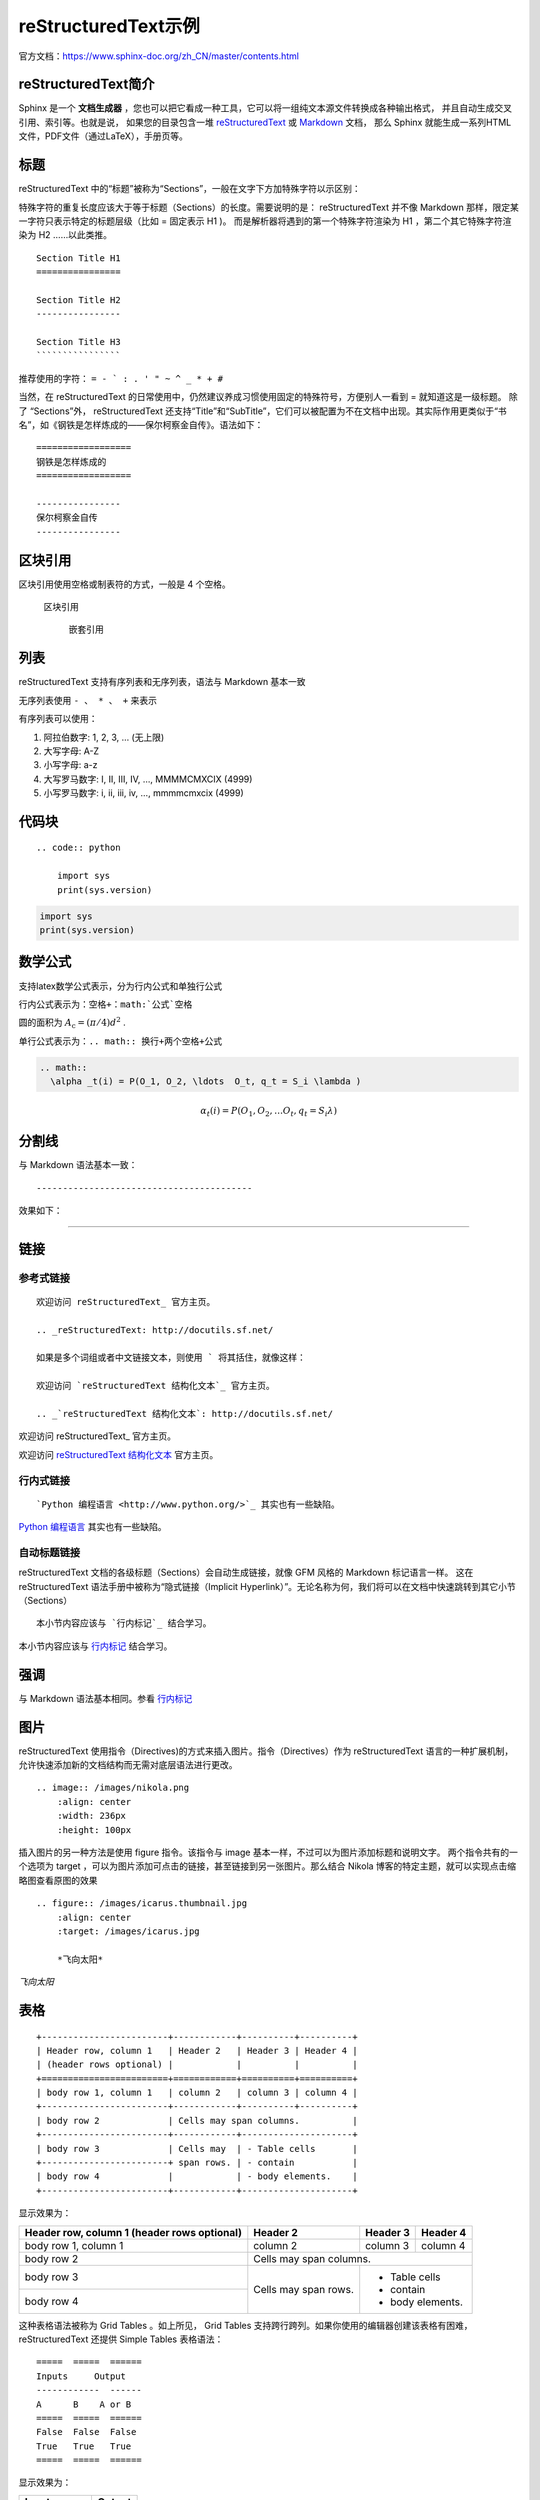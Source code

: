 ====================
reStructuredText示例
====================

官方文档：https://www.sphinx-doc.org/zh_CN/master/contents.html

reStructuredText简介
=========================
Sphinx 是一个 **文档生成器** ，您也可以把它看成一种工具，它可以将一组纯文本源文件转换成各种输出格式，
并且自动生成交叉引用、索引等。也就是说，
如果您的目录包含一堆 `reStructuredText <https://www.sphinx-doc.org/zh_CN/master/usage/restructuredtext/index.html>`_  
或 `Markdown <https://www.sphinx-doc.org/zh_CN/master/usage/markdown.html>`_  文档，
那么 Sphinx 就能生成一系列HTML文件，PDF文件（通过LaTeX），手册页等。


标题
=========
reStructuredText 中的“标题”被称为“Sections”，一般在文字下方加特殊字符以示区别：

特殊字符的重复长度应该大于等于标题（Sections）的长度。需要说明的是： reStructuredText 并不像 Markdown 那样，限定某一字符只表示特定的标题层级（比如 = 固定表示 H1 )。
而是解析器将遇到的第一个特殊字符渲染为 H1 ，第二个其它特殊字符渲染为 H2 ……以此类推。

::

    Section Title H1
    ================

    Section Title H2
    ----------------

    Section Title H3
    ````````````````

推荐使用的字符： ``= - ` : . ' " ~ ^ _ * + #``

当然，在 reStructuredText 的日常使用中，仍然建议养成习惯使用固定的特殊符号，方便别人一看到 = 就知道这是一级标题。 
除了 “Sections”外， reStructuredText 还支持“Title”和“SubTitle”，它们可以被配置为不在文档中出现。其实际作用更类似于“书名”，如《钢铁是怎样炼成的——保尔柯察金自传》。语法如下：

::

    ==================
    钢铁是怎样炼成的
    ==================

    ----------------
    保尔柯察金自传
    ----------------


区块引用
======================
区块引用使用空格或制表符的方式，一般是 4 个空格。   

    区块引用
    
        嵌套引用


列表
==================
reStructuredText 支持有序列表和无序列表，语法与 Markdown 基本一致 

无序列表使用 ``- 、 * 、 +`` 来表示  

有序列表可以使用： 

1. 阿拉伯数字: 1, 2, 3, … (无上限)
2. 大写字母: A-Z
3. 小写字母: a-z
4. 大写罗马数字: I, II, III, IV, …, MMMMCMXCIX (4999)
5. 小写罗马数字: i, ii, iii, iv, …, mmmmcmxcix (4999)

代码块
=============
::

    .. code:: python

        import sys
        print(sys.version)

.. code:: python

   import sys
   print(sys.version)

数学公式
===========
支持latex数学公式表示，分为行内公式和单独行公式
  
行内公式表示为：``空格+：math:`公式`空格``

圆的面积为 :math:`A_\text{c} = (\pi/4) d^2` .

单行公式表示为：``.. math:: 换行+两个空格+公式``

.. code:: text

  .. math:: 
    \alpha _t(i) = P(O_1, O_2, \ldots  O_t, q_t = S_i \lambda )

.. math::
  \alpha _t(i) = P(O_1, O_2, \ldots  O_t, q_t = S_i \lambda )


分割线
===================
与 Markdown 语法基本一致：
::

-----------------------------------------

效果如下：

---------------------------------------------------------


链接
==============

参考式链接
------------------------
::

    欢迎访问 reStructuredText_ 官方主页。

    .. _reStructuredText: http://docutils.sf.net/

    如果是多个词组或者中文链接文本，则使用 ` 将其括住，就像这样：

    欢迎访问 `reStructuredText 结构化文本`_ 官方主页。

    .. _`reStructuredText 结构化文本`: http://docutils.sf.net/

欢迎访问 reStructuredText_ 官方主页。

.. _reStructuredText: http://docutils.sf.net/

欢迎访问 `reStructuredText 结构化文本`_ 官方主页。

.. _`reStructuredText 结构化文本`: http://docutils.sf.net/

行内式链接
-------------------------------
::

    `Python 编程语言 <http://www.python.org/>`_ 其实也有一些缺陷。

`Python 编程语言 <http://www.python.org/>`_ 其实也有一些缺陷。

自动标题链接
------------------------------------
reStructuredText 文档的各级标题（Sections）会自动生成链接，就像 GFM 风格的 Markdown 标记语言一样。
这在 reStructuredText 语法手册中被称为“隐式链接（Implicit Hyperlink）”。无论名称为何，我们将可以在文档中快速跳转到其它小节（Sections）

::

    本小节内容应该与 `行内标记`_ 结合学习。

本小节内容应该与 `行内标记`_ 结合学习。

强调
====================
与 Markdown 语法基本相同。参看 `行内标记`_  

图片
=====================
reStructuredText 使用指令（Directives)的方式来插入图片。指令（Directives）作为 reStructuredText 语言的一种扩展机制，允许快速添加新的文档结构而无需对底层语法进行更改。

::

    .. image:: /images/nikola.png
        :align: center
        :width: 236px
        :height: 100px

.. image:: /images/nikola.png
   :align: center
   :width: 236px
   :height: 100px

插入图片的另一种方法是使用 figure 指令。该指令与 image 基本一样，不过可以为图片添加标题和说明文字。
两个指令共有的一个选项为 target ，可以为图片添加可点击的链接，甚至链接到另一张图片。那么结合 Nikola 博客的特定主题，就可以实现点击缩略图查看原图的效果

::

    .. figure:: /images/icarus.thumbnail.jpg
        :align: center
        :target: /images/icarus.jpg

        *飞向太阳*

.. figure:: /images/icarus.thumbnail.jpg
   :align: center
   :target: /images/icarus.jpg

   *飞向太阳*

表格
====================
::

    +------------------------+------------+----------+----------+
    | Header row, column 1   | Header 2   | Header 3 | Header 4 |
    | (header rows optional) |            |          |          |
    +========================+============+==========+==========+
    | body row 1, column 1   | column 2   | column 3 | column 4 |
    +------------------------+------------+----------+----------+
    | body row 2             | Cells may span columns.          |
    +------------------------+------------+---------------------+
    | body row 3             | Cells may  | - Table cells       |
    +------------------------+ span rows. | - contain           |
    | body row 4             |            | - body elements.    |
    +------------------------+------------+---------------------+

显示效果为：

+------------------------+------------+----------+----------+
| Header row, column 1   | Header 2   | Header 3 | Header 4 |
| (header rows optional) |            |          |          |
+========================+============+==========+==========+
| body row 1, column 1   | column 2   | column 3 | column 4 |
+------------------------+------------+----------+----------+
| body row 2             | Cells may span columns.          |
+------------------------+------------+---------------------+
| body row 3             | Cells may  | - Table cells       |
+------------------------+ span rows. | - contain           |
| body row 4             |            | - body elements.    |
+------------------------+------------+---------------------+


这种表格语法被称为 Grid Tables 。如上所见， Grid Tables 支持跨行跨列。如果你使用的编辑器创建该表格有困难，reStructuredText 还提供 Simple Tables 表格语法：

::

    =====  =====  ======
    Inputs     Output
    ------------  ------
    A      B    A or B
    =====  =====  ======
    False  False  False
    True   True   True
    =====  =====  ======

显示效果为：

=====  =====  ======
   Inputs     Output
------------  ------
  A      B    A or B
=====  =====  ======
False  False  False
True   True   True
=====  =====  ======

行内标记
===================

+------------------+--------------+----------------------------------------------------+
|       文本       |     结果     |                        说明                        |
+==================+==============+====================================================+
| \*强调\*         | *强调*       | 一般被渲染为斜体                                   |
+------------------+--------------+----------------------------------------------------+
| \*\*着重强调\*\* | **着重强调** | 一般被渲染为加粗                                   |
+------------------+--------------+----------------------------------------------------+
| \`解释文本\`     | `解释文本`   | 一般用于专用名词、文本引用、说明性文字等           |
+------------------+--------------+----------------------------------------------------+
| \`\`原样文本\`\` | ``原样文本`` | 与上面的区别在于：不会被转义。可用于行内代码书写。 |
+------------------+--------------+----------------------------------------------------+


目录
==================
https://zh-sphinx-doc.readthedocs.io/en/latest/markup/toctree.html

参考
=================
https://macplay.github.io/posts/cong-markdown-dao-restructuredtext/#id10

https://3vshej.cn/rstSyntax/index.html

https://hzz-rst.readthedocs.io/zh_CN/latest/index.html

